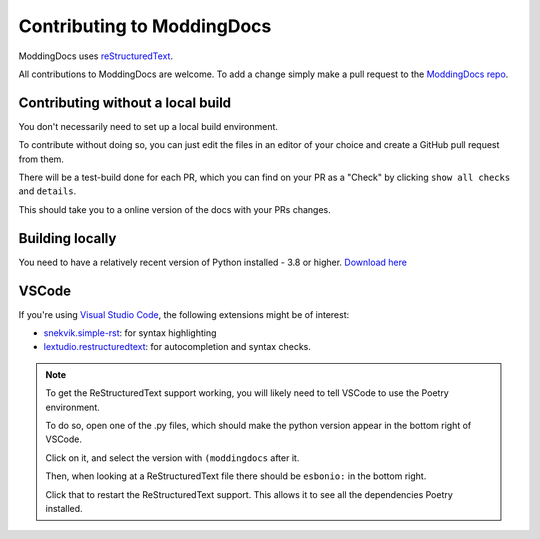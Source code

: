 Contributing to ModdingDocs
=====

ModdingDocs uses `reStructuredText <https://en.wikipedia.org/wiki/ReStructuredText>`_.

All contributions to ModdingDocs are welcome. To add a change simply make a pull request to the `ModdingDocs repo <https://github.com/R2Northstar/ModdingDocs/>`_.

Contributing without a local build
^^^^^
You don't necessarily need to set up a local build environment.

To contribute without doing so, you can just edit the files in an editor of your choice and create a GitHub pull request from them.

There will be a test-build done for each PR, which you can find on your PR as a "Check" by clicking ``show all checks`` and ``details``.

This should take you to a online version of the docs with your PRs changes. 


Building locally
^^^^^

You need to have a relatively recent version of Python installed - 3.8 or higher. `Download here <https://www.python.org/downloads/>`_

.. tabs::

    .. code-tab:: powershell Windows

        git clone https://github.com/R2Northstar/ModdingDocs/
        cd ModdingDocs
        ./run.ps1
    
    .. code-tab:: bash Linux

        git clone https://github.com/R2Northstar/ModdingDocs/
        cd ModdingDocs
        ./run.sh

VSCode
^^^^^

If you're using `Visual Studio Code <https://code.visualstudio.com/>`_, the following extensions might be of interest:


- `snekvik.simple-rst <https://marketplace.visualstudio.com/items?itemName=trond-snekvik.simple-rst>`_: for syntax highlighting
- `lextudio.restructuredtext <https://marketplace.visualstudio.com/items?itemName=lextudio.restructuredtext>`_: for autocompletion and syntax checks.

.. note::
    To get the ReStructuredText support working, you will likely need to tell VSCode to use the Poetry environment.

    To do so, open one of the .py files, which should make the python version appear in the bottom right of VSCode.

    Click on it, and select the version with ``(moddingdocs`` after it.

    Then, when looking at a ReStructuredText file there should be ``esbonio:`` in the bottom right.

    Click that to restart the ReStructuredText support. This allows it to see all the dependencies Poetry installed.

